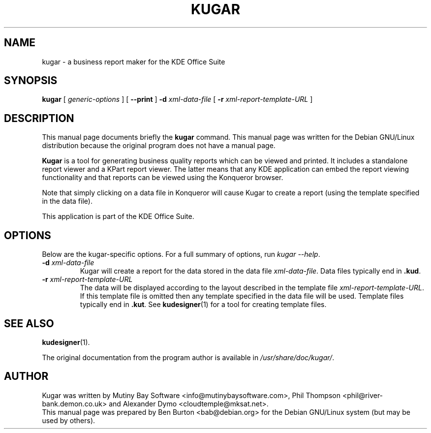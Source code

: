 .\"                                      Hey, EMACS: -*- nroff -*-
.\" First parameter, NAME, should be all caps
.\" Second parameter, SECTION, should be 1-8, maybe w/ subsection
.\" other parameters are allowed: see man(7), man(1)
.TH KUGAR 1 "May 9, 2003"
.\" Please adjust this date whenever revising the manpage.
.\"
.\" Some roff macros, for reference:
.\" .nh        disable hyphenation
.\" .hy        enable hyphenation
.\" .ad l      left justify
.\" .ad b      justify to both left and right margins
.\" .nf        disable filling
.\" .fi        enable filling
.\" .br        insert line break
.\" .sp <n>    insert n+1 empty lines
.\" for manpage-specific macros, see man(7)
.SH NAME
kugar \- a business report maker for the KDE Office Suite
.SH SYNOPSIS
.B kugar
[ \fIgeneric-options\fP ]
[ \fB\-\-print\fP ]
\fB\-d\fP \fIxml-data-file\fP
[ \fB\-r\fP \fIxml-report-template-URL\fP ]
.SH DESCRIPTION
This manual page documents briefly the
.B kugar
command.
This manual page was written for the Debian GNU/Linux distribution
because the original program does not have a manual page.
.PP
\fBKugar\fP is a tool for generating business quality reports which can
be viewed and printed.  It includes a standalone report viewer and a
KPart report viewer.  The latter means that any KDE application can
embed the report viewing functionality and that reports can be viewed
using the Konqueror browser.
.PP
Note that simply clicking on a data file in Konqueror will cause Kugar
to create a report (using the template specified in the data file).
.PP
This application is part of the KDE Office Suite.
.SH OPTIONS
Below are the kugar-specific options.  For a full summary of options,
run \fIkugar \-\-help\fP.
.TP
\fB\-d\fP \fIxml-data-file\fP
Kugar will create a report for the data stored in the data file
\fIxml-data-file\fP.
Data files typically end in \fB.kud\fP.
.TP
\fB\-r\fP \fIxml-report-template-URL\fP
The data will be displayed according to the layout described in the template
file \fIxml-report-template-URL\fP.
If this template file is omitted then any template specified in the data
file will be used.
Template files typically end in \fB.kut\fP.  See
.BR kudesigner (1)
for a tool for creating template files.
.SH SEE ALSO
.BR kudesigner (1).
.PP
The original documentation from the program author
is available in \fI/usr/share/doc/kugar/\fP.
.SH AUTHOR
Kugar was written by Mutiny Bay Software <info@mutinybaysoftware.com>,
Phil Thompson <phil@river-bank.demon.co.uk> and
Alexander Dymo <cloudtemple@mksat.net>.
.br
This manual page was prepared by Ben Burton <bab@debian.org>
for the Debian GNU/Linux system (but may be used by others).
